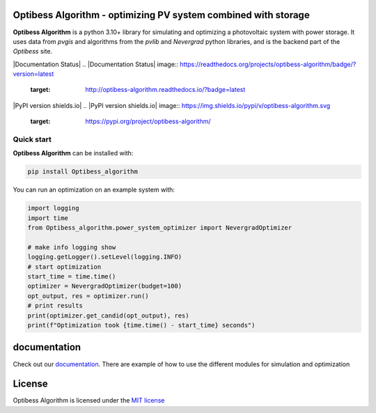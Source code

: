 Optibess Algorithm - optimizing PV system combined with storage
===============================================================

**Optibess Algorithm** is a python 3.10+ library for simulating and optimizing a photovoltaic system with power storage.
It uses data from *pvgis* and algorithms from the *pvlib* and *Nevergrad* python libraries, and is the backend part of
the *Optibess* site.

.. image:: https://github.com/pvstorageoptimization/Optibess_algorithm/workflows/Tests/badge.svg
   :target: https://github.com/pvstorageoptimization/Optibess_algorithm/actions?query=workflow%3ATests

.. image:: https://codecov.io/gh/pvstorageoptimization/Optibess_algorithm/graph/badge.svg?token=L3VLK1Y1SM
    :target: https://codecov.io/gh/pvstorageoptimization/Optibess_algorithm

|Documentation Status|
.. |Documentation Status| image:: https://readthedocs.org/projects/optibess-algorithm/badge/?version=latest
   :target: http://optibess-algorithm.readthedocs.io/?badge=latest

|PyPI version shields.io|
.. |PyPI version shields.io| image:: https://img.shields.io/pypi/v/optibess-algorithm.svg
   :target: https://pypi.org/project/optibess-algorithm/

Quick start
------------
**Optibess Algorithm** can be installed with:

.. code-block:: bash

    pip install Optibess_algorithm

You can run an optimization on an example system with:

.. code-block:: python

    import logging
    import time
    from Optibess_algorithm.power_system_optimizer import NevergradOptimizer

    # make info logging show
    logging.getLogger().setLevel(logging.INFO)
    # start optimization
    start_time = time.time()
    optimizer = NevergradOptimizer(budget=100)
    opt_output, res = optimizer.run()
    # print results
    print(optimizer.get_candid(opt_output), res)
    print(f"Optimization took {time.time() - start_time} seconds")

documentation
=============

Check out our `documentation <http://optibess-algorithm.readthedocs.io>`_. There are example of how to use the different modules for simulation and
optimization

License
=======

Optibess Algorithm is licensed under the `MIT license <LICENSE>`_

